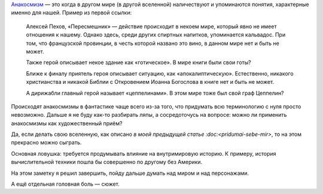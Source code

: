 .. title: Об анакосмизмах
.. slug: ob-anakosmizmakh
.. date: 2021-01-24 10:30:32 UTC+05:00
.. tags: Дневник, Литература, Кратко
.. category: Дневник
.. link: 
.. description: 
.. type: text

Анакосмизм_ — это когда в другом мире (в другой вселенной) наличествуют и упоминаются понятия, характерные именно для нашей. Пример из первой ссылки:

.. _Анакосмизм: https://posmotre.li/%D0%90%D0%BD%D0%B0%D0%BA%D0%BE%D1%81%D0%BC%D0%B8%D0%B7%D0%BC

    Алексей Пехов, «Пересмешник» — действие происходит в некоем мире, который явно не имеет отношения к нашему. Однако здесь, среди других спиртных напитков, упоминается кальвадос. При том, что французской провинции, в честь которой названо это вино, в данном мире нет и быть не может.
    
    Также герой описывает некое здание как «готическое». В мире книги были свои готы?
    
    Ближе к финалу приятель героя описывает ситуацию, как «апокалиптическую». Естественно, никакого христианства и никакой Библии с Откровением Иоанна Богослова в книге нет и быть не может.
    
    А дирижабли главный герой называет «цеппелинами». В этом мире тоже был свой граф Цеппелин?

Происходят анакосмизмы в фантастике чаще всего из-за того, что придумать всю терминологию с нуля просто невозможно. Дальше я не буду как-то разбирать ляпы, а сосредоточусь на вопросе: можно ли применить анакосмизмы как художественный приём?

Да, если делать свою вселенную, как описано `в моей предыдущей статье :doc:<pridumai-sebe-mir>`, то на этом прекрасно можно сыграть.

Основная ловушка: требуется продумывать влияние на внутримировую историю. К примеру, история вычислительной техники пошла бы совершенно по другому без Америки.

На этом заметку я решил завершить, пойду дальше думать над миром и над персонажами.

А ещё отдельная головная боль — сюжет.
